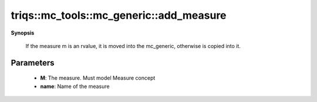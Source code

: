 ..
   Generated automatically by cpp2rst

.. highlight:: c
.. role:: red
.. role:: green
.. role:: param
.. role:: cppbrief


.. _mc_generic_add_measure:

triqs::mc_tools::mc_generic::add_measure
========================================


**Synopsis**

 .. rst-class:: cppsynopsis

    1. | :cppbrief:`Register a measure`
       | :green:`template<typename MeasureType>`
       | typename measure_set<MCSignType>::measure_ptr_t :red:`add_measure` (MeasureType && :param:`m`,
       |   std::string :param:`name`,
       |   bool :param:`enable_timer` = true)






 If the measure m is an rvalue, it is moved into the mc_generic, otherwise is copied into it.





Parameters
^^^^^^^^^^

 * **M**: The measure. Must model Measure concept

 * **name**: Name of the measure